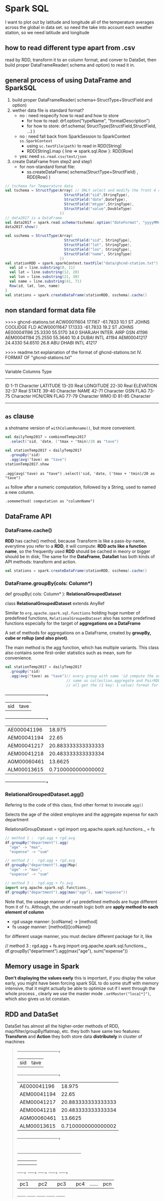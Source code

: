 * Spark SQL

I want to plot out by latitude and longitude all of the temperature averages across the global in data set.
so need the take into account each weather station, so we need latitude and longitude


** how to read different type apart from .csv
   read by RDD, transform it to an column format, and conver to DataSet, then build proper DataFrameReader( schema and option) to read it in.

** general process of using DataFrame and SparkSQL
   1. build proper DataFrameReader( schema<-StructType+StructField and option)
   2. wether data file is standard format?
      - no : need respecify how to read and how to store
        - for how to read: drf.option("typeName", "formatDescription")
        - for how to store: drf.schema( StructType(StructField,StructField, ...) )
      - no : need fall back from SparkSession to SparkContext ~ss.SparkContext~
        - using ~sc.textFile(path)~ to read in RDD[String]
        - RDD[String].map { line => spark.sql.Row }: RDD[Row]
      - yes: need ~ss.read.csv/text/json~
   3. create DataFrame from step2 and step1
      - for non-standard fomat file:
        - ss.createDataFrame( schema(StructType+StructField) , RDD[Row] )

  #+NAME: dataset file standard type but wierd details
  #+BEGIN_SRC scala
    // tschema for Temperature data
    val tschema = StructType(Array( // ONLY select and modify the front 4 columns
                               StructField("sid",StringType),
                               StructField("date",DateType),
                               StructField("mtype",StringType),
                               StructField("value",DoubleType)
                             ))
    // data2017 is a DataFrame
    val data2017 = spark.read.schema(tschema).option("dateFormat", "yyyyMMdd").csv("data/2017.csv")
    data2017.show()
  #+END_SRC


   #+NAME: dataset file is of wierd type
   #+BEGIN_SRC scala
     val sschema = StructType(Array(
                                StructField("sid", StringType),
                                StructField("lat", StringType),
                                StructField("lon", StringType),
                                StructField("name", StringType)
                              ))
     val stationRDD = spark.sparkContext.textFile("data/ghcnd-station.txt").map { line =>
       val id = line.substring(0, 11)
       val lat = line.substring(12, 20)
       val lon = line.substring(21, 30)
       val name = line.substring(41, 71)
       Row(id, lat, lon, name)
     }
     val stations = spark.createDataFrame(stationRDD, sschema).cache()
   #+END_SRC


** non standard format data file

   >>>> ghcnd-stations.txt
   ACW00011604  17.1167  -61.7833   10.1    ST JOHNS COOLIDGE FLD
   ACW00011647  17.1333  -61.7833   19.2    ST JOHNS
   AE000041196  25.3330   55.5170   34.0    SHARJAH INTER. AIRP            GSN     41196
   AEM00041194  25.2550   55.3640   10.4    DUBAI INTL                             41194
   AEM00041217  24.4330   54.6510   26.8    ABU DHABI INTL                         41217

   >>>> readme.txt explaination of the format of ghcnd-stations.txt
   IV. FORMAT OF "ghcnd-stations.txt"
   ------------------------------
   Variable   Columns   Type
   ------------------------------
   ID            1-11   Character
   LATITUDE     13-20   Real
   LONGITUDE    22-30   Real
   ELEVATION    32-37   Real
   STATE        39-40   Character
   NAME         42-71   Character
   GSN FLAG     73-75   Character
   HCN/CRN FLAG 77-79   Character
   WMO ID       81-85   Character
   ------------------------------
** ~as~ clause

   a shotname version of ~withColumnRename()~, but more convenient.

   #+BEGIN_SRC scala
     val dailyTemp2017 = combinedTemps2017
       .select('sid, 'date, ('tmax + 'tmin)/20 as "tave")

     val stationTemp2017 = dailyTemp2017
       .groupBy('sid)
       .agg(avg('tave) as "tave")
     stationTemp2017.show

   #+END_SRC

   ~.agg(avg('tave) as "tave")~
   ~.select('sid, 'date, ('tmax + 'tmin)/20 as "tave")~

   ~as~ follow after a numeric computation, followed by a String, used to named a new column.

   ~.somemethod( computation as "columnName")~

** DataFrame API

*** DataFrame.cache()
    *RDD* has cache() method, because Transform is like a pass-by-name, everytime you refer to a *RDD*, it will compute: *RDD acts like a function name*, so the frequently used *RDD* should be cached in meory or bigger should be in disk; The same for the *DataFrame*, *DataSet* has both kinds of API methods: transform and action.

    #+BEGIN_SRC scala
      val stations = spark.createDataFrame(stationRDD, sschema).cache()
    #+END_SRC
*** DataFrame.groupBy(cols: Column*)

    def groupBy( cols: Column* ): *RelationalGroupedDataset*

    class *RelationalGroupedDataset* extends AnyRef

    Similar to ~org.apache.spark.sql.functions~ holding huge number of predefined functions, ~RelationalGroupedDataset~ also has some predefined functions especially for the target of *aggregations on a DataFrame*

    A set of methods for aggregations on a DataFrame, created by *groupBy, cube or rollup (and also pivot)*.

    The main method is the agg function, which has multiple variants. This class also contains some first-order statistics such as mean, sum for convenience.

    #+BEGIN_SRC scala
      val stationTemp2017 = dailyTemp2017
        .groupBy('sid)
        .agg(avg('tave) as "tave")// every group with same 'id compute the averate and as a new column
                                  // same as collection.aggregate and PairRDD.aggregateByKey, these three
                                  // all get the (1 key: 1 value) format for each the value we groupby
    #+END_SRC

    +-----------+------------------+
    |        sid|              tave|
    +-----------+------------------+
    |AE000041196|            18.975|
    |AEM00041194|             22.65|
    |AEM00041217|20.883333333333333|
    |AEM00041218|20.483333333333334|
    |AGM00060461|           13.6625|
    |ALM00013615|0.7100000000000002|
    +-----------+------------------+

*** RelationalGroupedDataset.agg()
    Refering to the code of this class, find other format to invocate ~agg()~

    Selects the age of the oldest employee and the aggregate expense for each department

    RelationalGroupDataset = rgd
    import org.apache.spark.sql.functions._ = fs

    #+BEGIN_SRC scala
      // method 1 :  rgd.agg + rgd.avg
      df.groupBy("department").agg(
        "age" -> "max",
        "expense" -> "sum"

      // method 2 :  rgd.agg + rgd.avg
      df.groupBy("department").agg(Map(
        "age" -> "max",
        "expense" -> "sum"

      // method 3 :  rgd.agg + fs.avg
      import org.apache.spark.sql.functions._
      df.groupBy("department").agg(max("age"), sum("expense"))
    #+END_SRC

    Note that, the useage manner of ~rgd~ predefined methods are huge different from it of ~fs~. Although, the underneath logic both are *apply method to each element of column*

    - rgd usage manner: [colName] -> [method]
    - fs  usage manner: [method]([colName])

    for different usage manner, you must declare different package for it, like

    // method 3 :  rgd.agg + fs.avg
    import org.apache.spark.sql.functions._
    df.groupBy("department").agg(max("age"), sum("expense"))

** Memory usage in Spark
   *Don't displaying the values early*
   this is important, if you display the value early, you might have been forcing spark SQL to do some stuff with memory intensive, that it might actually be able to optimize out if I went through the whole process , clearly we use the master mode  ~.setMaster("loca[*]")~, which also gives us lot constain.

** RDD and DataSet
   DataSet has almost all the higher-order methods of RDD, map/filter/groupBy/flatmap, etc.
   they both have same two features: *Transform* and *Action*
   they both store data *distributely* in cluster of machines

   #+BEGIN_QUOTE
                       +-----------+------------------+
                       |        sid|              tave|
                       +-----------+------------------+
                       |AE000041196|            18.975|
                       |AEM00041194|             22.65|
                       |AEM00041217|20.883333333333333|
                       |AEM00041218|20.483333333333334|
                       |AGM00060461|           13.6625|
                       |ALM00013615|0.7100000000000002|
                       +-----------+------------------+
                                     |
                                     |
           +---------+---------+-----+---+-------------------+
           |         |         |         |                   |
           |         |         |         |                   |
       +---+--+  +---+--+  +---+--+  +---+--+            +---+--+
       | pc1  |  | pc2  |  |  pc3 |  | pc4  |   ......   | pcn  |
       +------+  +------+  +------+  +------+            +------+

   #+END_QUOTE

   when you want to plot/sort/collect the whole DataSet or RDD, you must ~collect()~ all data from other machines.

** two important funcions set in SPARK SQL
   1. org.apache.spark.sql.functions
   2. org.apache.spark.RelationalGroupedDataset

   they have different basic format, but same underneath logic
   - fs : method(colName)
   - rgd: colName -> method
   - same logic: apply method to each element of column

** one important implicits
   1. SparkSession.implicits

   lots shortname inside of it, like:
   - 'colName -> col
   - $(colName) -> col
   - StrtoCol implicit conversion
